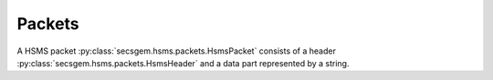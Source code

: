 Packets
=======

A HSMS packet :py:class:`secsgem.hsms.packets.HsmsPacket` consists of a header :py:class:`secsgem.hsms.packets.HsmsHeader` and a data part represented by a string.

